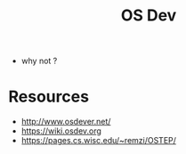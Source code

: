 #+title: OS Dev

 - why not ?

* Resources
 - http://www.osdever.net/
 - https://wiki.osdev.org
 - https://pages.cs.wisc.edu/~remzi/OSTEP/

